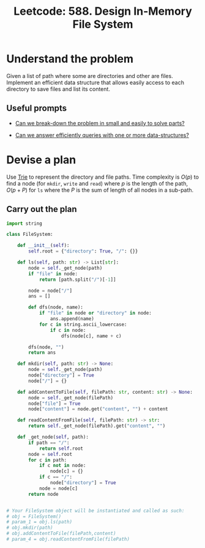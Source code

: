 :PROPERTIES:
:ID:       A65AAAF2-0F96-47F8-9A90-8F40324C00D3
:END:
#+TITLE: Leetcode: 588. Design In-Memory File System
#+ANKI_DECK: Problem Solving
#+ANKI_CARD_ID: 1661446033980
#+ROAM_REFS: https://leetcode.com/problems/design-in-memory-file-system/

* Understand the problem

Given a list of path where some are directories and other are files.  Implement an efficient data structure that allows easily access to each directory to save files and list its content.

** Useful prompts

- [[id:69D68202-BF1A-4D72-A0EC-DDCBAF112500][Can we break-down the problem in small and easily to solve parts?]]

- [[id:6DEEDEC1-DF98-4030-9730-54CCBC23385C][Can we answer efficiently queries with one or more data-structures?]]

* Devise a plan

Use [[id:5BC30FCA-3402-4DA7-89D9-7661FEBDA3A7][Trie]] to represent the directory and file paths.  Time complexity is $O(p)$ to find a node (for ~mkdir~, ~write~ and ~read~) where $p$ is the length of the path, $O(p + P)$ for ~ls~ where the $P$ is the sum of length of all nodes in a sub-path.

** Carry out the plan

#+begin_src python
  import string

  class FileSystem:

      def __init__(self):
          self.root = {"directory": True, "/": {}}

      def ls(self, path: str) -> List[str]:
          node = self._get_node(path)
          if "file" in node:
              return [path.split("/")[-1]]

          node = node["/"]
          ans = []

          def dfs(node, name):
              if "file" in node or "directory" in node:
                  ans.append(name)
              for c in string.ascii_lowercase:
                  if c in node:
                      dfs(node[c], name + c)

          dfs(node, "")
          return ans

      def mkdir(self, path: str) -> None:
          node = self._get_node(path)
          node["directory"] = True
          node["/"] = {}

      def addContentToFile(self, filePath: str, content: str) -> None:
          node = self._get_node(filePath)
          node["file"] = True
          node["content"] = node.get("content", "") + content

      def readContentFromFile(self, filePath: str) -> str:
          return self._get_node(filePath).get("content", "")

      def _get_node(self, path):
          if path == "/":
              return self.root
          node = self.root
          for c in path:
              if c not in node:
                  node[c] = {}
              if c == "/":
                  node["directory"] = True
              node = node[c]
          return node


  # Your FileSystem object will be instantiated and called as such:
  # obj = FileSystem()
  # param_1 = obj.ls(path)
  # obj.mkdir(path)
  # obj.addContentToFile(filePath,content)
  # param_4 = obj.readContentFromFile(filePath)
#+end_src
